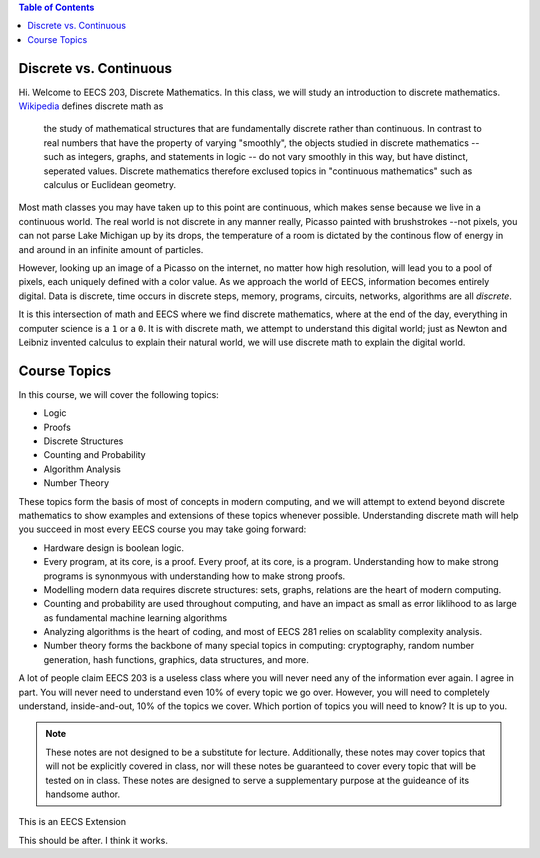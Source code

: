 
.. contents:: Table of Contents

-----------------------
Discrete vs. Continuous
-----------------------


Hi. Welcome to EECS 203, Discrete Mathematics. In this class, we will study an introduction to discrete mathematics. `Wikipedia <https://en.wikipedia.org/wiki/Discrete_mathematics>`_ defines discrete math as 

    the study of mathematical structures that are fundamentally discrete rather than continuous. In contrast to real numbers that have the property of varying "smoothly", the objects studied in discrete mathematics -- such as integers, graphs, and statements in logic -- do not vary smoothly in this way, but have distinct, seperated values. Discrete mathematics therefore exclused topics in "continuous mathematics" such as calculus or Euclidean geometry.

Most math classes you may have taken up to this point are continuous, which makes sense because we live in a continuous world. The real world is not discrete in any manner really, Picasso painted with brushstrokes --not pixels, you can not parse Lake Michigan up by its drops, the temperature of a room is dictated by the continous flow of energy in and around in an infinite amount of particles.

However, looking up an image of a Picasso on the internet, no matter how high resolution, will lead you to a pool of pixels, each uniquely defined with a color value. As we approach the world of EECS, information becomes entirely digital. Data is discrete, time occurs in discrete steps, memory, programs, circuits, networks, algorithms are all *discrete*. 

It is this intersection of math and EECS where we find discrete mathematics, where at the end of the day, everything in computer science is a ``1`` or a ``0``. It is with discrete math, we attempt to understand this digital world; just as Newton and Leibniz invented calculus to explain their natural world, we will use discrete math to explain the digital world. 

-------------
Course Topics
-------------

In this course, we will cover the following topics:

- Logic
- Proofs
- Discrete Structures
- Counting and Probability
- Algorithm Analysis
- Number Theory

These topics form the basis of most of concepts in modern computing, and we will attempt to extend beyond discrete mathematics to show examples and extensions of these topics whenever possible. Understanding discrete math will help you succeed in most every EECS course you may take going forward:

- Hardware design is boolean logic.
- Every program, at its core, is a proof. Every proof, at its core, is a program. Understanding how to make strong programs is synonmyous with understanding how to make strong proofs.
- Modelling modern data requires discrete structures: sets, graphs, relations are the heart of modern computing.
- Counting and probability are used throughout computing, and have an impact as small as error liklihood to as large as fundamental machine learning algorithms
- Analyzing algorithms is the heart of coding, and most of EECS 281 relies on scalablity complexity analysis.
- Number theory forms the backbone of many special topics in computing: cryptography, random number generation, hash functions, graphics, data structures, and more.

A lot of people claim EECS 203 is a useless class where you will never need any of the information ever again. I agree in part. You will never need to understand even 10% of every topic we go over. However, you will need to completely understand, inside-and-out, 10% of the topics we cover. Which portion of topics you will need to know? It is up to you.

.. Note::
    These notes are not designed to be a substitute for lecture. Additionally, these notes may cover topics that will not be explicitly covered in class, nor will these notes be guaranteed to cover every topic that will be tested on in class. These notes are designed to serve a supplementary purpose at the guideance of its handsome author.

.. container:: eecs

    This is an EECS Extension

This should be after. I think it works. 
